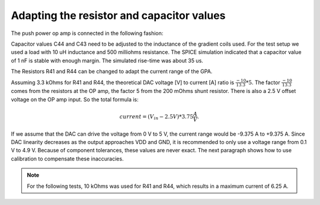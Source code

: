 Adapting the resistor and capacitor values
==========================================
The push power op amp is connected in the following fashion:

.. image:: ../images/power_stage.png
 
Capacitor values C44 and C43 need to be adjusted to the inductance of the gradient coils used. 
For the test setup we used a load with 10 uH inductance and 500 milliohms resistance. 
The SPICE simulation indicated that a capacitor value of 1 nF is stable with enough margin. 
The simulated rise-time was about 35 us. 

.. image:: ../images/spice_simulation_schematic.png

.. image:: ../images/spice_simulation_result_10uH_500mO.png

The Resistors R41 and R44 can be changed to adapt the current range of the GPA. 

Assuming 3.3 kOhms for R41 and R44, the theoretical DAC voltage [V] to current [A] ratio is :math:`\frac{-10}{13.3} * 5`. 
The factor :math:`\frac{-10}{13.3}` comes from the resistors at the OP amp, the factor 5 from the 200 mOhms shunt 
resistor. There is also a 2.5 V offset voltage on the OP amp input. 
So the total formula is:

.. math:: current = (V_{in} - 2.5 V)*3.75 \frac{A}{V}. 

If we assume that the DAC can drive the voltage 
from 0 V to 5 V, the current range would be -9.375 A to +9.375 A. Since DAC linearity decreases as the output 
approaches VDD and GND, it is recommended to only use a voltage range from 0.1 V to 4.9 V.
Because of component tolerances, these values are never exact. The next paragraph shows how to use calibration 
to compensate these inaccuracies. 

.. note::
    For the following tests, 10 kOhms was used for R41 and R44, which results in a maximum current of 6.25 A.

